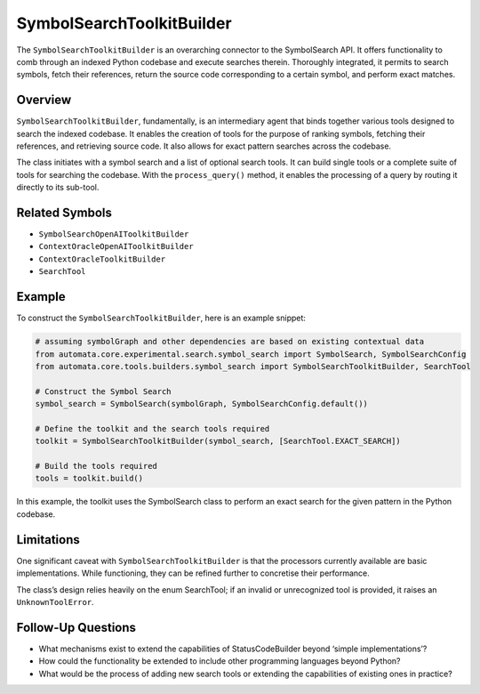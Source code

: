 SymbolSearchToolkitBuilder
==========================

The ``SymbolSearchToolkitBuilder`` is an overarching connector to the
SymbolSearch API. It offers functionality to comb through an indexed
Python codebase and execute searches therein. Thoroughly integrated, it
permits to search symbols, fetch their references, return the source
code corresponding to a certain symbol, and perform exact matches.

Overview
--------

``SymbolSearchToolkitBuilder``, fundamentally, is an intermediary agent
that binds together various tools designed to search the indexed
codebase. It enables the creation of tools for the purpose of ranking
symbols, fetching their references, and retrieving source code. It also
allows for exact pattern searches across the codebase.

The class initiates with a symbol search and a list of optional search
tools. It can build single tools or a complete suite of tools for
searching the codebase. With the ``process_query()`` method, it enables
the processing of a query by routing it directly to its sub-tool.

Related Symbols
---------------

-  ``SymbolSearchOpenAIToolkitBuilder``
-  ``ContextOracleOpenAIToolkitBuilder``
-  ``ContextOracleToolkitBuilder``
-  ``SearchTool``

Example
-------

To construct the ``SymbolSearchToolkitBuilder``, here is an example
snippet:

.. code:: python

   # assuming symbolGraph and other dependencies are based on existing contextual data
   from automata.core.experimental.search.symbol_search import SymbolSearch, SymbolSearchConfig
   from automata.core.tools.builders.symbol_search import SymbolSearchToolkitBuilder, SearchTool

   # Construct the Symbol Search 
   symbol_search = SymbolSearch(symbolGraph, SymbolSearchConfig.default())

   # Define the toolkit and the search tools required
   toolkit = SymbolSearchToolkitBuilder(symbol_search, [SearchTool.EXACT_SEARCH])

   # Build the tools required
   tools = toolkit.build()

In this example, the toolkit uses the SymbolSearch class to perform an
exact search for the given pattern in the Python codebase.

Limitations
-----------

One significant caveat with ``SymbolSearchToolkitBuilder`` is that the
processors currently available are basic implementations. While
functioning, they can be refined further to concretise their
performance.

The class’s design relies heavily on the enum SearchTool; if an invalid
or unrecognized tool is provided, it raises an ``UnknownToolError``.

Follow-Up Questions
-------------------

-  What mechanisms exist to extend the capabilities of StatusCodeBuilder
   beyond ‘simple implementations’?
-  How could the functionality be extended to include other programming
   languages beyond Python?
-  What would be the process of adding new search tools or extending the
   capabilities of existing ones in practice?
